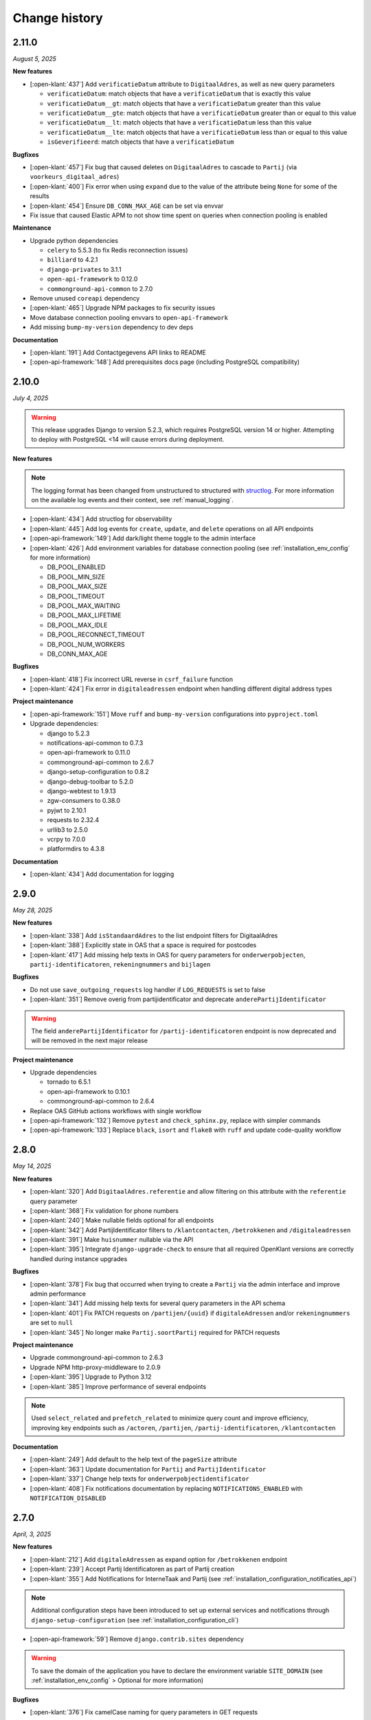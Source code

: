 ==============
Change history
==============

2.11.0
======
*August 5, 2025*

**New features**

* [:open-klant:`437`] Add ``verificatieDatum`` attribute to ``DigitaalAdres``, as well as new query parameters

  * ``verificatieDatum``: match objects that have a ``verificatieDatum`` that is exactly this value
  * ``verificatieDatum__gt``: match objects that have a ``verificatieDatum`` greater than this value
  * ``verificatieDatum__gte``: match objects that have a ``verificatieDatum`` greater than or equal to this value
  * ``verificatieDatum__lt``: match objects that have a ``verificatieDatum`` less than this value
  * ``verificatieDatum__lte``: match objects that have a ``verificatieDatum`` less than or equal to this value
  * ``isGeverifieerd``: match objects that have a ``verificatieDatum``

**Bugfixes**

* [:open-klant:`457`] Fix bug that caused deletes on ``DigitaalAdres`` to cascade to ``Partij`` (via ``voorkeurs_digitaal_adres``)
* [:open-klant:`400`] Fix error when using ``expand`` due to the value of the attribute being ``None`` for some of the results
* [:open-klant:`454`] Ensure ``DB_CONN_MAX_AGE`` can be set via envvar
* Fix issue that caused Elastic APM to not show time spent on queries when connection pooling is enabled

**Maintenance**

* Upgrade python dependencies

  * ``celery`` to 5.5.3 (to fix Redis reconnection issues)
  * ``billiard`` to 4.2.1
  * ``django-privates`` to 3.1.1
  * ``open-api-framework`` to 0.12.0
  * ``commonground-api-common`` to 2.7.0

* Remove unused ``coreapi`` dependency
* [:open-klant:`465`] Upgrade NPM packages to fix security issues
* Move database connection pooling envvars to ``open-api-framework``
* Add missing ``bump-my-version`` dependency to dev deps

**Documentation**

* [:open-klant:`191`] Add Contactgegevens API links to README
* [:open-api-framework:`148`] Add prerequisites docs page (including PostgreSQL compatibility)

2.10.0
======
*July 4, 2025*

.. warning::

    This release upgrades Django to version 5.2.3, which requires PostgreSQL version 14 or higher.
    Attempting to deploy with PostgreSQL <14 will cause errors during deployment.

**New features**

.. note::

  The logging format has been changed from unstructured to structured with `structlog <https://www.structlog.org/en/stable/>`_.
  For more information on the available log events and their context, see :ref:`manual_logging`.

* [:open-klant:`434`] Add structlog for observability
* [:open-klant:`445`] Add log events for ``create``, ``update``, and ``delete`` operations on all API endpoints
* [:open-api-framework:`149`] Add dark/light theme toggle to the admin interface
* [:open-klant:`426`] Add environment variables for database connection pooling (see :ref:`installation_env_config` for more information)

  * DB_POOL_ENABLED
  * DB_POOL_MIN_SIZE
  * DB_POOL_MAX_SIZE
  * DB_POOL_TIMEOUT
  * DB_POOL_MAX_WAITING
  * DB_POOL_MAX_LIFETIME
  * DB_POOL_MAX_IDLE
  * DB_POOL_RECONNECT_TIMEOUT
  * DB_POOL_NUM_WORKERS
  * DB_CONN_MAX_AGE

**Bugfixes**

* [:open-klant:`418`] Fix incorrect URL reverse in ``csrf_failure`` function
* [:open-klant:`424`] Fix error in ``digitaleadressen`` endpoint when handling different digital address types

**Project maintenance**

* [:open-api-framework:`151`] Move ``ruff`` and ``bump-my-version`` configurations into ``pyproject.toml``

* Upgrade dependencies:

  * django to 5.2.3
  * notifications-api-common to 0.7.3
  * open-api-framework to 0.11.0
  * commonground-api-common to 2.6.7
  * django-setup-configuration to 0.8.2
  * django-debug-toolbar to 5.2.0
  * django-webtest to 1.9.13
  * zgw-consumers to 0.38.0
  * pyjwt to 2.10.1
  * requests to 2.32.4
  * urllib3 to 2.5.0
  * vcrpy to 7.0.0
  * platformdirs to 4.3.8

**Documentation**

* [:open-klant:`434`] Add documentation for logging


2.9.0
=====
*May 28, 2025*

**New features**

* [:open-klant:`338`] Add ``isStandaardAdres`` to the list endpoint filters for DigitaalAdres
* [:open-klant:`388`] Explicitly state in OAS that a space is required for postcodes
* [:open-klant:`417`] Add missing help texts in OAS for query parameters for ``onderwerpobjecten``, ``partij-identificatoren``, ``rekeningnummers`` and ``bijlagen``

**Bugfixes**

* Do not use ``save_outgoing_requests`` log handler if ``LOG_REQUESTS`` is set to false
* [:open-klant:`351`] Remove overig from partijidentificator and deprecate ``anderePartijIdentificator``

.. warning::

    The field ``anderePartijIdentificator`` for ``/partij-identificatoren`` endpoint is now deprecated and will be removed in the next major release

**Project maintenance**

* Upgrade dependencies

  * tornado to 6.5.1
  * open-api-framework to 0.10.1
  * commonground-api-common to 2.6.4

* Replace OAS GitHub actions workflows with single workflow
* [:open-api-framework:`132`] Remove ``pytest`` and ``check_sphinx.py``, replace with simpler commands
* [:open-api-framework:`133`]  Replace ``black``, ``isort`` and ``flake8`` with ``ruff`` and update code-quality workflow


2.8.0
=====
*May 14, 2025*


**New features**

* [:open-klant:`320`] Add ``DigitaalAdres.referentie`` and allow filtering on this attribute with the ``referentie`` query parameter
* [:open-klant:`368`] Fix validation for phone numbers
* [:open-klant:`240`] Make nullable fields optional for all endpoints
* [:open-klant:`342`] Add PartijIdentificator filters to ``/klantcontacten``, ``/betrokkenen`` and ``/digitaleadressen``
* [:open-klant:`391`] Make ``huisnummer`` nullable via the API
* [:open-klant:`395`] Integrate ``django-upgrade-check`` to ensure that all required OpenKlant versions are correctly handled during instance upgrades

**Bugfixes**

* [:open-klant:`378`] Fix bug that occurred when trying to create a ``Partij`` via the admin interface and improve admin performance
* [:open-klant:`341`] Add missing help texts for several query parameters in the API schema
* [:open-klant:`401`] Fix PATCH requests on ``/partijen/{uuid}`` if ``digitaleAdressen`` and/or ``rekeningnummers`` are set to ``null``
* [:open-klant:`345`] No longer make ``Partij.soortPartij`` required for PATCH requests

**Project maintenance**

* Upgrade commonground-api-common to 2.6.3
* Upgrade NPM http-proxy-middleware to 2.0.9
* [:open-klant:`395`] Upgrade to Python 3.12
* [:open-klant:`385`] Improve performance of several endpoints

.. note::

  Used ``select_related`` and ``prefetch_related`` to minimize query count and improve efficiency, improving key endpoints such as ``/actoren``, ``/partijen``, ``/partij-identificatoren``, ``/klantcontacten``

**Documentation**

* [:open-klant:`249`] Add default to the help text of the ``pageSize`` attribute
* [:open-klant:`363`] Update documentation for ``Partij`` and ``PartijIdentificator``
* [:open-klant:`337`] Change help texts for ``onderwerpobjectidentificator``
* [:open-klant:`408`] Fix notifications documentation by replacing ``NOTIFICATIONS_ENABLED`` with ``NOTIFICATION_DISABLED``


2.7.0
=====
*April, 3, 2025*


**New features**

* [:open-klant:`212`] Add ``digitaleAdressen`` as expand option for ``/betrokkenen`` endpoint
* [:open-klant:`239`] Accept Partij Identificatoren as part of Partij creation
* [:open-klant:`355`] Add Notifications for InterneTaak and Partij (see :ref:`installation_configuration_notificaties_api`)

.. note::

  Additional configuration steps have been introduced to set up external services and notifications through ``django-setup-configuration`` (see :ref:`installation_configuration_cli`)

* [:open-api-framework:`59`] Remove ``django.contrib.sites`` dependency

.. warning::

    To save the domain of the application you have to declare the environment variable ``SITE_DOMAIN`` (see :ref:`installation_env_config` > Optional for more information)

**Bugfixes**

* [:open-klant:`376`] Fix camelCase naming for query parameters in GET requests

**Project maintenance**

* [:open-api-framework:`115`] Fix OAS check github action
* [:open-api-framework:`116`] Fix codecov publish
* [:open-api-framework:`117`] Upgrade version of CI dependencies

  * Confirm support for Postgres 17
  * Development tools: black to 25.1.0, flake8 to 7.1.2 and isort to 6.0.1
  * Upgrade GHA versions
  * Upgrade nodejs to 20

* Remove ``changed-files`` actions from CI and moved in a separate script
* Remove duplicate CodeQL workflow
* Fix ``bump-my-version`` for package/package-lock.json
* Upgrade dependencies

  * Upgrade coverage to 7.7.0
  * Upgrade cryptography to 44.0.2
  * Upgrade jinja2 to 3.1.6
  * Upgrade kombu to 5.5.2
  * Upgrade django to 4.2.20
  * Upgrade django-setup-configuration to 0.7.2
  * Upgrade open-api-framework to 0.9.6
  * Upgrade notifications-api-common to 0.7.2
  * Upgrade commonground-api-common to 2.5.5

**Documentation**

* Update documentation for configurations


2.6.1
=====
*March, 21, 2025*

**Bugfixes**

* [:open-klant:`369`] Ensure PartijIdentificator.partij can be null


2.6.0
=====
*March, 4, 2025*

**New features**

* [:open-klant:`233`] Fix set of values for PartijIdentificatoren (ENUM)
* [:open-klant:`267`] Enforce uniqueness of Partij and PartijIdentificatoren
* [:open-klant:`309`] Add separate fields for Dutch addresses next to address lines 1 to 3
* [:open-klant:`310`] Update BAG ID fields with new validations
* [:open-klant:`311`] Update country codes fields with ISO 3166

.. warning::

    Issues ``#311``, ``#310``, ``#267`` modify existing fields and add new constraints to models, which can cause them to break,
    as some previous values will no longer be valid.
    During migration, invalid values are logged so that they can be fixed manually and then migrations have to be executed again.


**Project maintenance**

* Upgrading dependencies:

  * Upgrade open-api-framework to 0.9.3
  * Upgrade Django to 4.2.19
  * Upgrade cryptography to 44.0.1
  * [:open-klant:`324`] Upgrade django-setup-configuration to 0.7.1
  * [:open-klant:`324`] Upgrade mozilla-django-oidc-db to 0.22.0
* [:open-api-framework:`79`] Disable admin nav sidebar
* [:open-api-framework:`99`] Add quick-start workflow to test docker-compose.yml
* [:open-api-framework:`107`] Add release template
* [:open-klant:`299`] Add Nginx to Open Klant helm chart

**Documentation**

* Improvements to documentation structure and configuration steps (CLI and Admin)


2.5.0
=====
*January, 28, 2025*

**New features**

* Add support for setup configuration
    * [#293] Configuring access tokens
    * [#294] Admin authentication via OIDC

**Bugfixes/QoL**:

* Add UUID to Klantinteracties admin search fields and fieldsets
* [#254] Fix incorrect URLs being returned in API responses for ``Persoon``, ``Bijlage`` and ``CategorieRelatie``
* [#265] Fix ``adres__icontains`` for GET requests on ``digitaleadressen`` endpoint
* [#272] Make ``digitaalAdres.omschrijving`` not required
* [#252] Make ``Persoon.overlijdensdatum`` optional via admin interface
* Point help text for ``DigitaalAdres.is_standaard_adres`` to correctly cased field name
* [maykinmedia/charts#148] Add timeouts to celery tasks


**Project maintenance**

* [#66] Update zgw-consumers to 0.35.1
* [#66] Update commonground-api-common to 2.1.2
* [#66] Update notifications-api-common to 0.3.1
* Update open-api-framework to 0.9.2
* [maykinmedia/open-api-framework#92] Make sure documentation is built in CI
* [maykinmedia/open-api-framework#92] Fix pushing of Docker latest tag
* Fix code-analysis workflow
* [maykinmedia/open-api-framework#81] Switch from pip-compile to UV
* [maykinmedia/open-api-framework#93] Security updates for third party libraries

**Documentation**

* Add documentation for OpenKlant v2 semantic information model


2.4.0
=====
*November, 26, 2024*

**New features**

* [#256] Added the ``hadBetrokkene__wasPartij__url`` and ``hadBetrokkene__wasPartij__uuid``
  query parameters to allow filtering ``KlantenContact`` by ``Partij``
* [#251] Added admin inlines for the ``InterneTaak`` and ``Actor`` to allow managing
  the relations between both. Also added search fields for both admins to search for both relations.
* [#197] Added a ``migrate_to_v2`` management command which allows users of version ``1.0.0`` to migrate to version ``2.4.0``
  More information can be found in the `documentation <https://open-klant.readthedocs.io/en/latest/installation/migration.html>`
* [#246] Added ``isStandaardAdres`` for ``DigitaalAdres``
* Updated OAF version to 0.9.0. This upgrade allows admin users managing their sessions through the admin.
* [#147] Added ``/maak-klantcontact`` convenience endpoint. This allows creating
  a ``KlantContact``, a ``Betrokkene`` and a ``OnderwerpObject`` through a
  single API request
* [#232] Added ``soortDigitaalAdres`` enum for ``DigitaalAdres``

**Bugfixes/QoL**:

* [#235] Added extra validation for phone numbers for ``DigitaalAdres.adres``
  when ``DigitaalAdres.soortDigitaalAdres`` is ``telefoonnummer``.
* [#243] Fix expand query parameters. Shows the ``_expand`` field in the response body
  even though it might be empty. This behavior is applied to all available
  ``_expand`` parameters.
* [#258] Added correct API root paths in redoc OAS
* [#234] Added validation for ``DigitaalAdres.adres`` when it's type is ``email``
* [#227] Fixed ``partijen`` creation endpoint crash when ``partijIdentificatie`` is not provided
* [#261] Fixed ``Onderwerpobject`` admin inline to use ``klantcontact`` instead of
  ``was_klantcontact``
* [#226] Made ``betrokkene`` a non-required form field in the admin
* [#229] Fixed partijen admin search

**Project maintenance**

* [#247] Added CI check to verify open API framework is updated to the latest version
* Upgraded commonground-api-common to 1.13.4
* [#13] Implemented open-api-workflows

2.3.0
=====
*October 4, 2024*

**New features**

* [#236] add dynamic pagination with ``pageSize`` parameter

**Bugfixes/QoL**:

* [#258] Use correct API root in redoc OAS
* [#255] Fix API schema not showing caused by CSP errors
* [#255] Change SameSite session cookie  to lax to fix OIDC login not working

2.2.0
=====

*September 5, 2024*

**New features**

* [#50] updated Python dependencies to minimize security risks.
* [#208] fixed the bug within the API schema generation for expand paths.
* [#209] added query parameters to the `digitaleadressen` endpoint.
* [#214] Added expand path from `digitaleadressen` to `internetaken`.
* [#182] added `actoren` field in `internetaken`.
* [#207] changed indicatie geheimhouding from required to optional.
* updated open-api-framework to 0.8.0, which includes adding CSRF, CSP and HSTS settings (#438).
  All new environment variables are added to the `documentation <https://objects-and-objecttypes-api.readthedocs.io/en/latest/installation/config.html>`_

.. warning::

    ``SECURE_HSTS_SECONDS`` has been added with a default of 31536000 seconds, ensure that
    before upgrading to this version of open-api-framework, your entire application is served
    over HTTPS, otherwise this setting can break parts of your application (see https://docs.djangoproject.com/en/4.2/ref/middleware/#http-strict-transport-security)

.. warning::

    With the introduction of the ``actoren`` field in the `internetaken` endpoint, the field ``actor`` is now deprecated and will be removed in the next version.

2.1.0
=====

*July 16, 2024*

**New features**:

* Add support for mounting Open Klant on a ``SUBPATH``
* Elastic APM service name can now be configured with ``ELASTIC_APM_SERVICE_NAME`` envvar
* [#175] added expand for detail endpoints in redoc
* Made user emails unique to prevent two users logging in with the same email, causing an error
* [#183] added afgehandeld_op field for internetaken
* [#189] Introduced two-factor authentification (2FA) for the Admin, which can be disabled by the environment variable ``DISABLE_2FA``

.. warning::

    The service name for Elastic APM is now configurable via the ``ELASTIC_APM_SERVICE_NAME`` environment variable.
    The default value changed from ``Open Klant - <ENVIRONMENT>`` to ``openklant - <ENVIRONMENT>``

.. warning::
    User email addresses will now be unique on a database level. The database migration will fail if there are already
    two or more users with the same email address. You must ensure this is not the case before upgrading.

.. warning::

    Two-factor authentication is enabled by default. The ``DISABLE_2FA`` environment variable
    can be used to disable it if needed.

**Bugfixes/QoL**:

* Settings module was refactored to use generic settings provided by Open API Framework
* [#187] Streamline environment variables
* Fix help-text icon for datetime field in the admin

**Documentation**

* [#196] remove links to outdated VNG documentation

**Project maintenance**

* [#179] Fix Trivy github action
* Update to Python 3.11
* [#155] use open-api-framework
* [#188] remove unused notification settings
* Refactor settings module


2.0.0
=====

*March 15, 2024*

*VNG officially retired the Klanten and Contactmomenten API, which never had an
official release. These API's are replaced by the Klantinteractie API. In
cooperation with several municipalities and VNG, Open Klant will implement the
new API specification and might introduce backwards incompatible changes. Since
Open Klant never had an official 1.0 release, we will continue versioning on
the 0.x.x-scheme.*

* Initial release of Open Klant featuring the first iteration of the
  Klantinteracties API.

1.0.0
=====

*February 16, 2023*

* Only a version change has been applied to emphasize the major change from
  version 1.0.0 to 2.0.0 which features a completely different API.

0.5.0-pre
=========

*August 5, 2023*

* [#51] Showing version & git hash on the home page

0.3.0-pre
=========

*July 24, 2023*

* [#50] Added Notificatie API support

0.2.0-pre
=========

*June 14, 2023*

* [#46] Fixed CI code-quality issues
* [#45] Updated docs and URLs to use new Github location
* [#44] Updated project dependencies
* [#48] Add missing auth to URLValidator for klantcontactmoment

0.1.0
=========

*February 13, 2023*

* Initial release.
